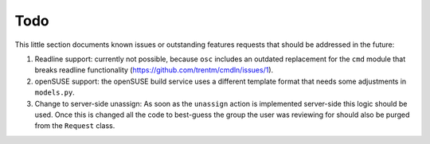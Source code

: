 Todo
====

This little section documents known issues or outstanding features requests
that should be addressed in the future:

1. Readline support: currently not possible, because ``osc`` includes an
   outdated replacement for the ``cmd`` module that breaks readline
   functionality (https://github.com/trentm/cmdln/issues/1).
2. openSUSE support: the openSUSE build service uses a different template
   format that needs some adjustments in ``models.py``.
3. Change to server-side unassign: As soon as the ``unassign`` action is
   implemented server-side this logic should be used. Once this is changed all
   the code to best-guess the group the user was reviewing for should also be
   purged from the ``Request`` class.

